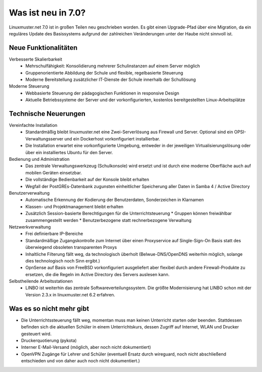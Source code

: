 .. Installationsleitfaden documentation master file, created by
   sphinx-quickstart on Sat Nov  7 15:29:20 2015.
   You can adapt this file completely to your liking, but it should at least
   contain the root `toctree` directive.
   
.. _`what-is-new-label`:

Was ist neu in 7.0?
===================

.. sectionauthor:: `Das Dokuteam <https://ask.linuxmuster.net/c/weiterentwicklung/doku>`_

Linuxmuster.net 7.0 ist in großen Teilen neu geschrieben worden. Es
gibt einen Upgrade-Pfad über eine Migration, da ein reguläres Update
des Basissystems aufgrund der zahlreichen Veränderungen unter der
Haube nicht sinnvoll ist.

Neue Funktionalitäten
---------------------

Verbesserte Skalierbarkeit
  * Mehrschulfähigkeit: Konsolidierung mehrerer Schulinstanzen auf einem
    Server möglich
  * Gruppenorientierte Abbildung der Schule und flexible, regelbasierte
    Steuerung
  * Moderne Bereitstellung zusätzlicher IT-Dienste der Schule innerhalb der
    Schullösung

Moderne Steuerung
  * Webbasierte Steuerung der pädagogischen Funktionen in responsive Design
  * Aktuelle Betriebssysteme der Server und der vorkonfigurierten,
    kostenlos bereitgestellten Linux-Arbeitsplätze


Technische Neuerungen
---------------------
  
Vereinfachte Installation
  * Standardmäßig bleibt linuxmuster.net eine Zwei-Serverlösung aus
    Firewall und Server. Optional sind ein OPSI-Verwaltungsserver und
    ein Dockerhost vorkonfiguriert installierbar.
  * Die Installation erwartet eine vorkonfigurierte Umgebung, entweder
    in der jeweiligen Virtualisierungslösung oder über ein installiertes
    Ubuntu für den Server.

Bedienung und Administration
  * Das zentrale Verwaltungswerkzeug (Schulkonsole) wird
    ersetzt und ist durch eine moderne Oberfläche auch auf mobilen
    Geräten einsetzbar.
  * Die vollständige Bedienbarkeit auf der Konsole bleibt erhalten
  * Wegfall der PostGREs-Datenbank zugunsten einheitlicher Speicherung
    aller Daten in Samba 4 / Active Directory

Benutzerverwaltung
  * Automatische Erkennung der Kodierung der Benutzerdaten, Sonderzeichen in Klarnamen
  * Klassen- und Projektmanagement bleibt erhalten
  * Zusätzlich Session-basierte Berechtigungen für die Unterrichtsteuerung
    * Gruppen können freiwählbar zusammengestellt werden
    * Benutzerbezogene statt rechnerbezogene Verwaltung

Netzwerkverwaltung
  * Frei definierbare IP-Bereiche
  * Standardmäßige Zugangskontrolle zum Internet über einen Proxyservice
    auf Single-Sign-On Basis statt des überwiegend obsoleten transparenten Proxys
  * Inhaltliche Filterung fällt weg, da technologisch überholt (Belwue-DNS/OpenDNS 
    weiterhin möglich, solange dies technologisch noch Sinn ergibt.)
  * OpnSense auf Basis von FreeBSD vorkonfiguriert ausgeliefert aber
    flexibel durch andere Firewall-Produkte zu ersetzen, die die Regeln im 
    Active Directory des Servers auslesen kann.
 
Selbstheilende Arbeitsstationen
  * LINBO ist weiterhin das zentrale Softwareverteilungssystem. Die
    größte Modernisierung hat LINBO schon mit der Version 2.3.x in
    linuxmuster.net 6.2 erfahren.

Was es so nicht mehr gibt
-------------------------

- Die Unterrichtssteuerung fällt weg, momentan muss man keinen
  Unterricht starten oder beenden. Stattdessen befinden sich die
  aktuellen Schüler in einem Unterrichtskurs, dessen Zugriff auf
  Internet, WLAN und Drucker gesteuert wird.

- Druckerquotierung (pykota)

- Interner E-Mail-Versand (möglich, aber noch nicht dokumentiert)

- OpenVPN Zugänge für Lehrer und Schüler (eventuell Ersatz durch wireguard, noch nicht abschließend entschieden und von daher auch noch nicht dokumentiert.)


